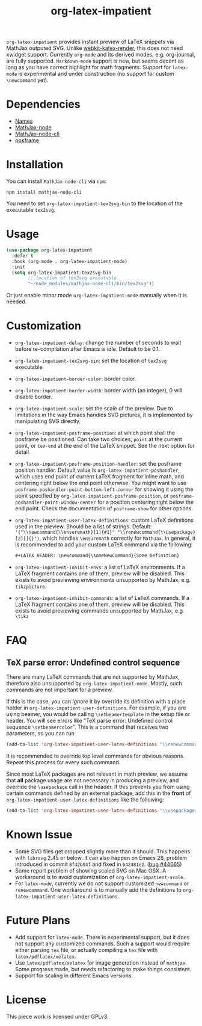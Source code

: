 #+TITLE: org-latex-impatient
=org-latex-impatient= provides instant preview of LaTeX snippets via MathJax outputed SVG. Unlike [[https://github.com/fuxialexander/emacs-webkit-katex-render][webkit-katex-render]], this does not need xwidget support. Currently =org-mode= and its derived modes, e.g. org-journal, are fully supported. =Markdown-mode= support is new, but seems decent as long as you have correct highlight for math fragments.  Support for =latex-mode= is experimental and under construction (no support for custom =\newcommand= yet).
[[file:img/screenshot.png]]
* Dependencies
  - [[https://github.com/Malabarba/names][Names]]
  - [[https://github.com/mathjax/MathJax-node][MathJax-node]]
  - [[https://github.com/mathjax/mathjax-node-cli/][MathJax-node-cli]]
  - [[https://github.com/tumashu/posframe][posframe]]

* Installation
  You can install =MathJax-node-cli= via ~npm~:
  #+BEGIN_SRC shell
npm install mathjax-node-cli
  #+END_SRC
  You need to set ~org-latex-impatient-tex2svg-bin~ to the location of the executable ~tex2svg~.

* Usage
   #+begin_src emacs-lisp
(use-package org-latex-impatient
  :defer t
  :hook (org-mode . org-latex-impatient-mode)
  :init
  (setq org-latex-impatient-tex2svg-bin
        ;; location of tex2svg executable
        "~/node_modules/mathjax-node-cli/bin/tex2svg"))
   #+end_src
   Or just enable minor mode ~org-latex-impatient-mode~ manually when it is needed.
   [[file:img/screencast.gif]]

* Customization
   - ~org-latex-impatient-delay~: change the number of seconds to wait before re-compilation after Emacs is idle. Default to be 0.1.
   - ~org-latex-impatient-tex2svg-bin~:  set the location of ~tex2svg~ executable.
   - ~org-latex-impatient-border-color~: border color.
   - ~org-latex-impatient-border-width~: border width (an integer), 0 will disable border.
   - ~org-latex-impatient-scale~: set the scale of the preview. Due to limitations in the way Emacs handles SVG pictures, it is implemented by manipulating SVG directly.
   - ~org-latex-impatient-posframe-position~: at which point shall the posframe be positioned. Can take two choices, ~point~ at the current point, or ~tex-end~ at the end of the LaTeX snippet. See the next option for detail.
   - ~org-latex-impatient-posframe-position-handler~: set the posframe position handler.
     Default value is ~org-latex-impatient-poshandler~, which uses end point of current LaTeX fragment for inline math, and centering right below the end point otherwise. You might want to use ~posframe-poshandler-point-bottom-left-corner~ for showing it using the point specified by ~org-latex-impatient-posframe-position~, or ~posframe-poshandler-point-window-center~ for a position centering right below the end point. Check the documentation of ~posframe-show~ for other options.
   - ~org-latex-impatient-user-latex-definitions~: custom LaTeX definitions used in the preview. Should be a list of strings. Default: ~'("\\newcommand{\\ensuremath}[1]{#1}" "\\renewcommand{\\usepackage}[2][]{}")~, which handles ~\ensuremath~ correctly for =MathJax=. In general, it is recommended to add your custom LaTeX command via the following:
     #+BEGIN_SRC org
,#+LATEX_HEADER: \newcommand{\someNewCommand}{Some Definition}
     #+END_SRC                                                                                                                                                                                                     
   - ~org-latex-impatient-inhibit-envs~: a list of LaTeX environments. If a LaTeX fragment contains one of them, preview will be disabled. This exists to avoid previewing environments unsupported by MathJax, e.g. =tikzpicture=.
   - ~org-latex-impatient-inhibit-commands~: a list of LaTeX commands. If a LaTeX fragment contains one of them, preview will be disabled. This exists to avoid previewing commands unsupported by MathJax, e.g. =\tikz=

* FAQ

** TeX parse error: Undefined control sequence
There are many LaTeX commands that are not supported by MathJax, therefore also unsupported by =org-latex-impatient-mode=. Mostly, such commands are not important for a preview.

If this is the case, you can /ignore/ it by override its definition with a place holder in ~org-latex-impatient-user-definitions~. For example, if you are using beamer, you would be calling ~\setbeamertemplate~ in the setup file or header. You will see errors like "TeX parse error: Undefined control sequence =\setbeamercolor=". This is a command that receives two parameters, so you can run
#+begin_src emacs-lisp
(add-to-list 'org-latex-impatient-user-latex-definitions "\\renewcommand{\\setbeamertemplate}[2]{}" t)
#+end_src
It is recommended to override top level commands for obvious reasons. Repeat this process for every such command.

Since most LaTeX packages are not relevant in math preview, we assume that *all* package usage are not necessary in producing a preview, and override the ~\usepackage~ call in the header. If this prevents you from using certain commands defined by an external package, add this in the *front* of ~org-latex-impatient-user-latex-definitions~ like the following:
#+begin_src emacs-lisp
(add-to-list 'org-latex-impatient-user-latex-definitions "\\usepackage{somepackge}")
#+end_src

* Known Issue
  - Some SVG files get cropped slightly more than it should. This happens with =librsvg= 2.45 or below. It can also happen on Emacs 28, problem introduced in commit =8f42b94f= and fixed in =b42481e2=. ([[https://debbugs.gnu.org/cgi/bugreport.cgi?bug=44065][bug #44065]])
  - Some report problem of showing scaled SVG on Mac OSX. A workaround is to avoid customization of ~org-latex-impatient-scale~.
  - For ~latex-mode~, currently we do not support customized ~newcommand~ or ~renewcommand~. One workaround is to manually add the definitions to ~org-latex-impatient-user-latex-definitions~.

* Future Plans
  - Add support for ~latex-mode~. There is experimental support, but it does not support any customized commands. Such a support would require either parsing =tex= file, or actually compiling a =tex= file with ~latex/pdflatex/xelatex~.
  - Use ~latex/pdflatex/xelatex~ for image generation instead of ~mathjax~. Some progress made, but needs refactoring to make things consistent.
  - Support for scaling in different Emacs versions.

* License
  This piece work is licensed under GPLv3.

